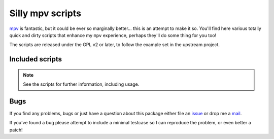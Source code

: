 Silly mpv scripts
=================

mpv_ is fantastic, but it could be ever so marginally better… this is an attempt
to make it so.  You'll find here various totally quick and dirty scripts that
enhance my ``mpv`` experience, perhaps they'll do some thing for you too!

The scripts are released under the GPL v2 or later, to follow the example set in
the upstream project.

Included scripts
----------------

.. note::
   See the scripts for further information, including usage.

Bugs
----

If you find any problems, bugs or just have a question about this package either
file an issue_ or drop me a mail_.

If you've found a bug please attempt to include a minimal testcase so I can
reproduce the problem, or even better a patch!


.. _mpv: https://mpv.io/
.. _issue: https://github.com/JNRowe/mpv-scripts/issues
.. _mail: jnrowe@gmail.com

